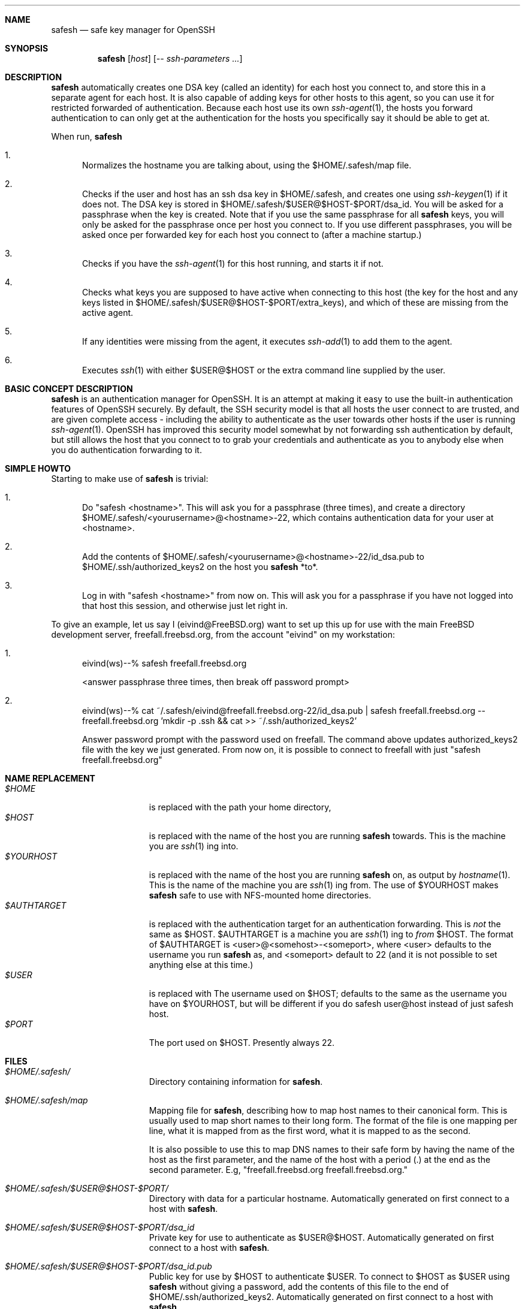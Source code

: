 .\"-
.\" Copyright (c) 2002 Eivind Eklund
.\" All rights reserved.
.\"
.\" Redistribution and use in source and binary forms, with or without
.\" modification, are permitted provided that the following conditions
.\" are met:
.\" 1. Redistributions of source code must retain the above copyright
.\"    notice, this list of conditions and the following disclaimer
.\"    in this position and unchanged.
.\" 2. Redistributions in binary form must reproduce the above copyright
.\"    notice, this list of conditions and the following disclaimer in the
.\"    documentation and/or other materials provided with the distribution.
.\" 3. The name of the author may not be used to endorse or promote products
.\"    derived from this software without specific prior written permission.
.\"
.\" THIS SOFTWARE IS PROVIDED BY THE AUTHOR ``AS IS'' AND ANY EXPRESS OR
.\" IMPLIED WARRANTIES, INCLUDING, BUT NOT LIMITED TO, THE IMPLIED WARRANTIES
.\" OF MERCHANTABILITY AND FITNESS FOR A PARTICULAR PURPOSE ARE DISCLAIMED.
.\" IN NO EVENT SHALL THE AUTHOR BE LIABLE FOR ANY DIRECT, INDIRECT,
.\" INCIDENTAL, SPECIAL, EXEMPLARY, OR CONSEQUENTIAL DAMAGES (INCLUDING, BUT
.\" NOT LIMITED TO, PROCUREMENT OF SUBSTITUTE GOODS OR SERVICES; LOSS OF USE,
.\" DATA, OR PROFITS; OR BUSINESS INTERRUPTION) HOWEVER CAUSED AND ON ANY
.\" THEORY OF LIABILITY, WHETHER IN CONTRACT, STRICT LIABILITY, OR TORT
.\" (INCLUDING NEGLIGENCE OR OTHERWISE) ARISING IN ANY WAY OUT OF THE USE OF
.\" THIS SOFTWARE, EVEN IF ADVISED OF THE POSSIBILITY OF SUCH DAMAGE.
.\"
.\"	$FreeBSD: ports/security/safesh/src/safesh.1,v 1.2 2002/01/30 17:46:32 eivind Exp $
.\"
.Dd January 26, 2002
.Dt SAFESH 1
.Sh NAME
.Nm safesh
.Nd safe key manager for OpenSSH
.Sh SYNOPSIS
.Nm 
.Op Ar host
.Op Ar -- ssh-parameters ...
.Sh DESCRIPTION
.Nm
automatically creates one DSA key (called an identity) for each host you
connect to, and store this in a separate agent for each host.
It is also capable of adding keys for other hosts to this agent, so you can
use it for restricted forwarded of authentication.
Because each host use its own
.Xr ssh-agent 1 ,
the hosts you forward authentication to can only get at the authentication for
the hosts you specifically say it should be able to get at.

When run,
.Nm
.Bl -enum
.It
Normalizes the hostname you are talking about, using the $HOME/.safesh/map file.
.It
Checks if the user and host has an ssh dsa key in $HOME/.safesh, and creates one using 
.Xr ssh-keygen 1
if it does not.
The DSA key is stored in $HOME/.safesh/$USER@$HOST-$PORT/dsa_id.
You will be asked for a passphrase when the key is created.
Note that if you use the same passphrase for all
.Nm
keys, you will only be asked for the passphrase once per host you connect to.
If you use different passphrases, you will be asked once per forwarded key
for each host you connect to (after a machine startup.)
.It
Checks if you have the
.Xr ssh-agent 1
for this host running, and starts it if not.
.It
Checks what keys you are supposed to have active when connecting to this host
(the key for the host and any keys listed in $HOME/.safesh/$USER@$HOST-$PORT/extra_keys),
and which of these are missing from the active agent.
.It
If any identities were missing from the agent, it executes
.Xr ssh-add 1
to add them to the agent.
.It
Executes
.Xr ssh 1
with either $USER@$HOST or the extra command line supplied by the user.
.El

.Sh BASIC CONCEPT DESCRIPTION
.Nm
is an authentication manager for OpenSSH.
It is an attempt at making it easy to use the built-in authentication features
of OpenSSH securely.
By default, the SSH security model is that all hosts the
user connect to are trusted, and are given complete access - including the
ability to authenticate as the user towards other hosts if the user is running
.Xr ssh-agent 1 .
OpenSSH has improved this security model somewhat by not forwarding ssh
authentication by default, but still allows the host that you connect to
to grab your credentials and authenticate as you to anybody else when you
do authentication forwarding to it.

.Sh SIMPLE HOWTO
Starting to make use of
.Nm
is trivial:
.Bl -enum
.It
Do "safesh <hostname>".
This will ask you for a passphrase (three times), and create a directory
$HOME/.safesh/<yourusername>@<hostname>-22, which contains authentication
data for your user at <hostname>.
.It
Add the contents of $HOME/.safesh/<yourusername>@<hostname>-22/id_dsa.pub to
$HOME/.ssh/authorized_keys2 on the host you
.Nm
*to*.
.It
Log in with "safesh <hostname>" from now on.
This will ask you for a passphrase if you have not logged into that host this
session, and otherwise just let right in.
.El

To give an example, let us say I (eivind@FreeBSD.org) want to set up this up
for use with the main FreeBSD development server, freefall.freebsd.org, from
the account "eivind" on my workstation:
.Bl -enum
.It
eivind(ws)--% safesh freefall.freebsd.org

<answer passphrase three times, then break off password prompt>
.It
eivind(ws)--% cat ~/.safesh/eivind@freefall.freebsd.org-22/id_dsa.pub | safesh freefall.freebsd.org -- freefall.freebsd.org 'mkdir -p .ssh && cat >> ~/.ssh/authorized_keys2'

Answer password prompt with the password used on freefall.
The command above updates authorized_keys2 file with the key we just
generated.
From now on, it is possible to connect to freefall with just
"safesh freefall.freebsd.org"
.El

.Sh NAME REPLACEMENT
.Bl -tag -width "$HOME/.safesh" -compact
.It Pa $HOME
is replaced with the path your home directory,
.It Pa $HOST
is replaced with the name of the host you are running
.Nm
towards.
This is the machine you are
.Xr ssh 1 ing
into.
.It Pa $YOURHOST
is replaced with the name of the host you are running
.Nm
on, as output by
.Xr hostname 1 .
This is the name of the machine you are
.Xr ssh 1 ing
from.
The use of $YOURHOST makes
.Nm
safe to use with NFS-mounted home directories.
.It Pa $AUTHTARGET
is replaced with the authentication target for an authentication forwarding.
This is
.Pa not
the same as $HOST.
$AUTHTARGET is a machine you are
.Xr ssh 1 ing
to
.Pa from
$HOST.
The format of $AUTHTARGET is <user>@<somehost>-<someport>, where <user>
defaults to the username you run
.Nm
as, and <someport> default to 22 (and it is not possible to set anything
else at this time.)
.It Pa $USER
is replaced with The username used on $HOST; defaults to the same as the
username you have on $YOURHOST, but will be different if you do safesh
user@host instead of just safesh host.
.It Pa $PORT
The port used on $HOST.
Presently always 22.
.El

.Sh FILES
.Bl -tag -width "$HOME/.safesh" -compact
.It Pa $HOME/.safesh/
Directory containing information for
.Nm .

.It Pa $HOME/.safesh/map
Mapping file for
.Nm ,
describing how to map host names to their canonical form.
This is usually used to map short names to their long form.
The format of the file is one mapping per line, what it is mapped from as the
first word, what it is mapped to as the second.

It is also possible to use this to map DNS names to their safe form by having
the name of the host as the first parameter, and the name of the host with a
period (.) at the end as the second parameter.
E.g, "freefall.freebsd.org freefall.freebsd.org."

.It Pa $HOME/.safesh/$USER@$HOST-$PORT/
Directory with data for a particular hostname.
Automatically generated on first connect to a host with
.Nm .

.It Pa $HOME/.safesh/$USER@$HOST-$PORT/dsa_id
Private key for use to authenticate as $USER@$HOST.
Automatically generated on first connect to a host with
.Nm .

.It Pa $HOME/.safesh/$USER@$HOST-$PORT/dsa_id.pub
Public key for use by $HOST to authenticate $USER.
To connect to $HOST as $USER using 
.Nm
without giving a password, add the contents of this file
to the end of $HOME/.ssh/authorized_keys2.
Automatically generated on first connect to a host with
.Nm .

.It Pa $HOME/.safesh/$USER@$HOST-$PORT/$AUTHTARGET
Private key for use when $HOST authenticates towards $AUTHTARGET.
This is used in preference to $HOME/.safesh/$AUTHTARGET/dsa_id for authentication
forwarding through $HOST to $AUTHTARGET.
The file is only used if $AUTHTARGET is listed in $HOME/.safesh/$HOST/extra_keys.
This file is not generated automatically by
.Nm .
It is only present if you have generated it using
.Xr ssh-keygen 1 .
Note that it is usually more than useless (can pose a security risk) to copy a
key used for other authentication to this location.

The use of explict authentication files for authentication forwarding is
primarily for protection against the case where the machine you run
.Nm
on is compromised.
Using this file, you can use a separate passphrase from the one used for the
key for connecting directly to $AUTHTARGET; that key need not even exist.
By using IP restrictions in the authorized_keys file for the key, you can make
sure that the host
.Nm
runs on cannot connect to $AUTHTARGET using the authentication forwarding
key.
The use of a separate forwarding key can also be used in combination with a
modified SSH to log which key was used where, and thus track key propagation.

.It Pa $HOME/.safesh/$HOST/$AUTHTARGET.pub
Public key corresponding to the private key described above.

.It Pa $HOME/.safesh/$HOST/extra_keys
List of extra keys to make available for this host.
Each line in the file is first attempted matched against the host/user/port
database in $HOME/.safesh/.
Username and/or port is added if just the hostname is specified extra_keys, and
the hostname is always normalized using the map file.
If a key exists in $HOME/.safesh/, 
.Nm
attempts to add that.
Otherwise, it first tries to look for the line as a file relative to /, then
relative to $HOME.
If it does not find either of these,
.Nm
will exit with an error message.
If it finds one, it will add it using
.Xr ssh-add 1 .

.It Pa $HOME/.safesh/$HOST/activeagent-$YOURHOST.sh
Bourne shell (see
.Xr sh 1 ,
.Xr bash 1 ,
.Xr zsh 1 )
script for setting up the environment variables for the particular ssh-agent used for this host.
Only valid if
.Nm
has been run against that host as this user since the machine 
.Nm
runs on was last booted.
Note that this file most be source'd, not just run as a shell script.

.It Pa $HOME/.safesh/$HOST/activeagent-$YOURHOST.csh
CSH (see
.Xr csh 1 ,
.Xr tcsh 1 )
script for setting up the environment variables for the particular ssh-agent used for this host.
Only valid if
.Nm
has been run against that host as this user since the machine 
.Nm
runs on was last booted.
Note that this file most be source'd, not just run as a shell script.
.El

.Sh AUTHORS
.Nm
was written by
.An Eivind Eklund Aq eivind@FreeBSD.org .
.Sh SEE ALSO
.Xr ssh 1 ,
.Xr ssh-add 1 ,
.Xr ssh-agent 1 ,
.Xr ssh-keygen 1 .

.Sh KNOWN ISSUES
.Nm does not handle whitespace in filenames specified in extra_keys correctly.

The ssh-agents that are started by will hang around until next reboot unless
you put 'killall ssh-agent' in .logout or similar.
This allows any login to your account to use your authentication towards
machines you have connected to (including anybody with root on the box),
persisting after you log out.
You must always assume that root can grab your authentication at the moment
you run do it, so this is only an issue in that the authentication stays
available longer.
This is not resolvable without rewriting ssh-agent.

.Sh MISSING FEATURES
.Bl -tag -width "mmmm" -compact
.It Pa Two-step secure SSH with an untrusted host in the middle
It is possible to use the port forwarding capability of ssh to forward
authentication through another server - without allowing the other server to
indepently authenticate to a third party, and without allowing it to see
what is going on in your connection.
This is based on just forwarding a tunnel through the untrusted host, and
doing direct authentication to the server on the other side.
With the present version of OpenSSH, this has the problem of leaving the
actual port forwarding open while the tunnel is open - allowing other users to
set up their own tunnels, and weakening another side of the security model.

.It Pa Read out fingerprints
.Nm
should make it trivial to retrieve the fingerprint for
.Bl -enum
.It
The host it is running on.
This must presently done with "ssh-keygen -l /etc/ssh/ssh_host_key.pub" (to get
the fingerprint for SSH 1) and "ssh-keygen -l -f /etc/ssh/ssh_host_dsa_key"
(for SSH 2).
.It 
Other hosts, as registered in the known_host file on the host it is running
on.
This must presently be done by manual inspection.
.El

.It Pa Merge known_hosts
.Nm
should make it trivial to merge known_hosts and known_hosts2 with ones from
another host, including retrieving and uploading known_hosts as appropriate.

.It Pa Manage .ssh/authorized_keys2
.Nm
should be able to automatically add/remove keys from the authorized_keys2 file
on other machines, to make the entire
.Nm
process self-contained.

.It Pa Manage setup of key limitations
When managing authorized_keys2, it is also reasonable to manage key limitation
in this.
IP restrictions ("from=") should be handled to make it easy to create setups
where the local machine do not have direct access to a target.
Command restrictions etc would be good to have just for completeness.

.It Pa Emulate the entire ssh syntax
Presently, the
.Nm
command has a fairly weird syntax.
This is because it is a fairly quick hack, just made to be usable.
Later, it would be nice to rewrite it to be fully compatible with
.Xr ssh 1 .
This would allow use as a drop-in replacement.

.It Pa Description of the trust/threath/security model
It would be nice to have a complete description of the normal SSH threath model
as well as the
.Nm
threath model, in order to make people fully conscious of their own model.

.It Pa Emulate scp
.Xr scp 1
is a very useful command.
Unfortunately, it is almost unusable along with safesh, unless you use the
activeagent files (preferably along with running all of this in a subshell, so
you do not get extra authentication keys when you are not planning to.)

.El

